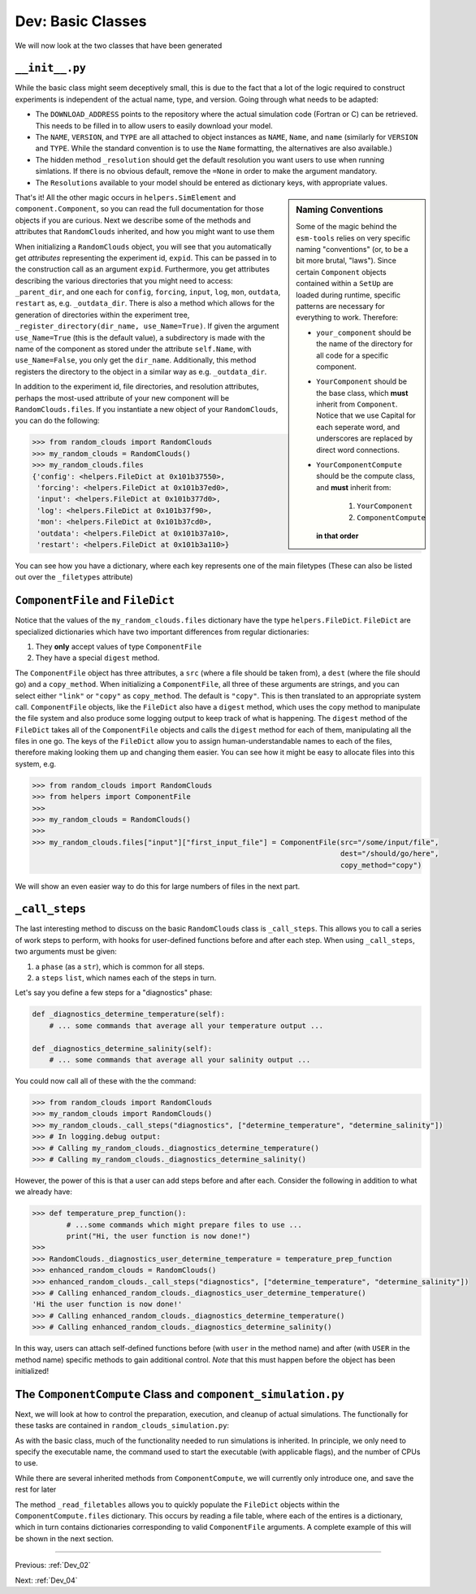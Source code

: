 .. _Dev_03:

##################
Dev: Basic Classes
##################

We will now look at the two classes that have been generated

``__init__.py``
===============

.. code-block:: python
   :linenos:
   :emphasize-lines: 21,22,23,24,26,30,31,32,33,34,35,36,37
   
   """
   random_clouds Component
   
   A Generic Model, Version: 0.1
   
   Please write some more documentation.
   
   Written by component_cookiecutter
   
   ----
   """

   import logging
   import os

   from component import Component


   class RandomClouds(Component):
           """ A docstring for your component """
           DOWNLOAD_ADDRESS = "http://some/address/of/a/project"
           NAME = "random_clouds"
           VERSION = "0.1"
           TYPE = "Generic"

           def _resolution(self, res_key=None):
               """
               Defines the resolution and generates the following attributes
               """
               Resolutions = {None:
                               {"LateralResolution": None,
                               "VerticalResolution": None,
                               "Timestep": None,
                               "_nx": None,
                               "_ny": None,
                               "_nz": None,
                               "_ngridpoints": None,
                               }
                             }
               for key, value in Resolutions[res_key].items():
                   setattr(self, key, value)

While the basic class might seem deceptively small, this is due to the fact
that a lot of the logic required to construct experiments is independent of the
actual name, type, and version. Going through what needs to be adapted:

+ The ``DOWNLOAD_ADDRESS`` points to the repository where the actual simulation
  code (Fortran or C) can be retrieved.  This needs to be filled in to allow
  users to easily download your model.
+ The ``NAME``, ``VERSION``, and ``TYPE`` are all attached to object instances
  as ``NAME``, ``Name``, and ``name`` (similarly for ``VERSION`` and ``TYPE``.
  While the standard convention is to use the ``Name`` formatting, the
  alternatives are also available.)
+ The hidden method ``_resolution`` should get the default resolution you want
  users to use when running simlations. If there is no obvious default, remove
  the ``=None`` in order to make the argument mandatory.
+ The ``Resolutions`` available to your model should be entered as dictionary
  keys, with appropriate values.

.. sidebar:: Naming Conventions

        Some of the magic behind the ``esm-tools`` relies on very specific
        naming "conventions" (or, to be a bit more brutal, "laws"). Since
        certain ``Component`` objects contained within a ``SetUp`` are loaded
        during runtime, specific patterns are necessary for everything to work.
        Therefore:

        + ``your_component`` should be the name of the directory for all code
          for a specific component.
        + ``YourComponent`` should be the base class, which **must** inherit
          from ``Component``. Notice that we use Capital for each seperate
          word, and underscores are replaced by direct word connections. 
        + ``YourComponentCompute`` should be the compute class, and **must**
          inherit from:
                #. ``YourComponent``
                #. ``ComponentCompute``
          **in that order**

That's it! All the other magic occurs in ``helpers.SimElement`` and
``component.Component``, so you can read the full documentation for those
objects if you are curious. Next we describe some of the methods and attributes
that ``RandomClouds`` inherited, and how you might want to use them

When initializing a ``RandomClouds`` object, you will see that you
automatically get *attributes* representing the experiment id, ``expid``. This
can be passed in to the construction call as an argument ``expid``.
Furthermore, you get attributes describing the various directories that you
might need to access: ``_parent_dir``, and one each for ``config``,
``forcing``, ``input``, ``log``, ``mon``, ``outdata``, ``restart`` as, e.g.
``_outdata_dir``. There is also a method which allows for the generation of
directories within the experiment tree, ``_register_directory(dir_name,
use_Name=True)``. If given the argument ``use_Name=True`` (this is the default
value), a subdirectory is made with the name of the component as stored under
the attribute ``self.Name``, with ``use_Name=False``, you only get the
``dir_name``. Additionally, this method registers the directory to the object
in a similar way as e.g. ``_outdata_dir``.

In addition to the experiment id, file directories, and resolution attributes,
perhaps the most-used attribute of your new component will be
``RandomClouds.files``. If you instantiate a new object of your
``RandomClouds``, you can do the following:

.. code-block:: python

   >>> from random_clouds import RandomClouds
   >>> my_random_clouds = RandomClouds()
   >>> my_random_clouds.files
   {'config': <helpers.FileDict at 0x101b37550>,
    'forcing': <helpers.FileDict at 0x101b37ed0>,
    'input': <helpers.FileDict at 0x101b377d0>,
    'log': <helpers.FileDict at 0x101b37f90>,
    'mon': <helpers.FileDict at 0x101b37cd0>,
    'outdata': <helpers.FileDict at 0x101b37a10>,
    'restart': <helpers.FileDict at 0x101b3a110>}

You can see how you have a dictionary, where each key represents one of the
main filetypes (These can also be listed out over the ``_filetypes`` attribute)

``ComponentFile`` and ``FileDict``
==================================

Notice that the values of the ``my_random_clouds.files`` dictionary have the
type ``helpers.FileDict``. ``FileDict`` are specialized dictionaries which have
two important differences from regular dictionaries:

#. They **only** accept values of type ``ComponentFile``
#. They have a special ``digest`` method.

The ``ComponentFile`` object has three attributes, a ``src`` (where a file
should be taken from), a ``dest`` (where the file should go) and a
``copy_method``. When initializing a ``ComponentFile``, all three of these
arguments are strings, and you can select either ``"link"`` or ``"copy"`` as
``copy_method``. The default is ``"copy"``. This is then translated to an
appropriate system call. ``ComponentFile`` objects, like the ``FileDict`` also
have a ``digest`` method, which uses the copy method to manipulate the file
system and also produce some logging output to keep track of what is happening.
The ``digest`` method of the ``FileDict`` takes all of the ``ComponentFile``
objects and calls the ``digest`` method for each of them, manipulating all the
files in one go. The keys of the ``FileDict`` allow you to assign
human-understandable names to each of the files, therefore making looking them
up and changing them easier. You can see how it might be easy to allocate files
into this system, e.g.

.. code-block:: python

   >>> from random_clouds import RandomClouds
   >>> from helpers import ComponentFile
   >>>
   >>> my_random_clouds = RandomClouds()
   >>>
   >>> my_random_clouds.files["input"]["first_input_file"] = ComponentFile(src="/some/input/file",
                                                                           dest="/should/go/here",
                                                                           copy_method="copy")

We will show an even easier way to do this for large numbers of files in the
next part.

``_call_steps``
===============

The last interesting method to discuss on the basic ``RandomClouds`` class is
``_call_steps``. This allows you to call a series of work steps to perform,
with hooks for user-defined functions before and after each step. When using
``_call_steps``, two arguments must be given:

#. a ``phase`` (as a ``str``), which is common for all steps.
#. a ``steps`` ``list``, which names each of the steps in turn.

Let's say you define a few steps for a "diagnostics" phase:

.. code-block:: python

   def _diagnostics_determine_temperature(self):
       # ... some commands that average all your temperature output ...   

   def _diagnostics_determine_salinity(self):
       # ... some commands that average all your salinity output ...

You could now call all of these with the the command:

.. code-block:: python

   >>> from random_clouds import RandomClouds
   >>> my_random_clouds import RandomClouds()
   >>> my_random_clouds._call_steps("diagnostics", ["determine_temperature", "determine_salinity"])
   >>> # In logging.debug output:
   >>> # Calling my_random_clouds._diagnostics_determine_temperature()
   >>> # Calling my_random_clouds._diagnostics_determine_salinity()

However, the power of this is that a user can add steps before and after each.
Consider the following in addition to what we already have:

.. code-block:: python

   >>> def temperature_prep_function():
           # ...some commands which might prepare files to use ...
           print("Hi, the user function is now done!")
   >>>
   >>> RandomClouds._diagnostics_user_determine_temperature = temperature_prep_function
   >>> enhanced_random_clouds = RandomClouds()
   >>> enhanced_random_clouds._call_steps("diagnostics", ["determine_temperature", "determine_salinity"])
   >>> # Calling enhanced_random_clouds._diagnostics_user_determine_temperature()
   'Hi the user function is now done!'
   >>> # Calling enhanced_random_clouds._diagnostics_determine_temperature()
   >>> # Calling enhanced_random_clouds._diagnostics_determine_salinity()

In this way, users can attach self-defined functions before (with ``user`` in
the method name) and after (with ``USER`` in the method name) specific methods
to gain additional control. *Note* that this must happen before the object has
been initialized!

The ``ComponentCompute`` Class and ``component_simulation.py``
==============================================================

Next, we will look at how to control the preparation, execution, and cleanup of
actual simulations. The functionally for these tasks are contained in
``random_clouds_simulation.py``:

.. code-block:: python
   :linenos:

   """
   Compute and Post-Processing Jobs for random_clouds
   
   Written by component_cookiecutter
   
   ----
   """
   
   from component.component_simulation import ComponentCompute
   from random_clouds import RandomClouds
   
   class RandomCloudsCompute(RandomClouds, ComponentCompute):
       """ A docstring. Please fill this out at least a little bit """
   
       def _compute_requirements(self):
           """ Compute requriments for random_clouds """
           self.executeable = None
           self.command = None
           self.num_tasks = None
           self.num_threads = None
  
As with the basic class, much of the functionality needed to run simulations is
inherited. In principle, we only need to specify the executable name, the
command used to start the executable (with applicable flags), and the number of
CPUs to use.

While there are several inherited methods from ``ComponentCompute``, we will
currently only introduce one, and save the rest for later

The method ``_read_filetables`` allows you to quickly populate the ``FileDict``
objects within the ``ComponentCompute.files`` dictionary. This occurs by
reading a file table, where each of the entires is a dictionary, which in turn
contains dictionaries corresponding to valid ``ComponentFile`` arguments. A
complete example of this will be shown in the next section.

----

Previous: :ref:`Dev_02`

Next: :ref:`Dev_04`
